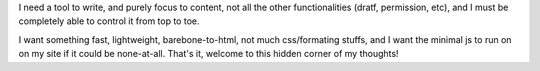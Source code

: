 .. title: I need a fast, simple, lightweight, free blogroll to share my ideas, notes, writing, memos, .etc, and it's here
.. slug: i-need-a-fast-simple-lightweight-free-blogroll-to-share-my-ideas-notes-writing-memos-etc-and-its-here
.. date: 2024-04-13 21:13:27 UTC+07:00
.. tags: 
.. category: 
.. link: 
.. description: 
.. type: text

I need a tool to write, and purely focus to content, not all the other functionalities (dratf, permission, etc), and I must be completely 
able to control it from top to toe. 

I want something fast, lightweight, barebone-to-html, not much css/formating stuffs, and I want the minimal js to run on on my site if it could be none-at-all.
That's it, welcome to this hidden corner of my thoughts! 


